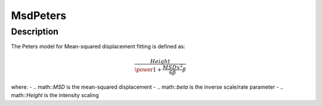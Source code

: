 .. _func-MsdPeters:

=========
MsdPeters
=========

.. index:: MsdPeters

Description
-----------

The Peters model for Mean-squared displacement fitting is defined as:

.. math::

    \frac{Height}{\power{1 + \frac{MSD x^2}{6 \beta}}{\beta}}

where:
-   .. math::`MSD` is the mean-squared displacement
-   .. math::`\beta` is the inverse scale/rate parameter
-   .. math::`Height` is the intensity scaling

.. attributes::

.. properties::

.. categories::

.. sourcelink::
